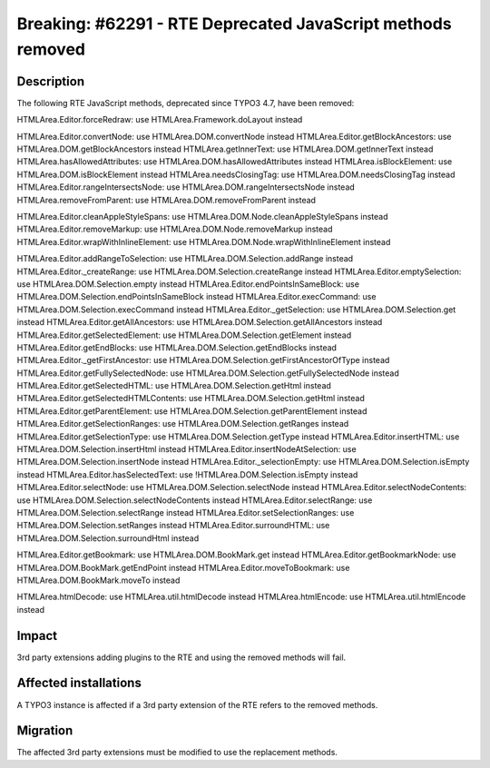 ============================================================
Breaking: #62291 - RTE Deprecated JavaScript methods removed
============================================================

Description
===========

The following RTE JavaScript methods, deprecated since TYPO3 4.7, have been removed:

HTMLArea.Editor.forceRedraw: use HTMLArea.Framework.doLayout instead

HTMLArea.Editor.convertNode: use HTMLArea.DOM.convertNode instead
HTMLArea.Editor.getBlockAncestors: use HTMLArea.DOM.getBlockAncestors instead
HTMLArea.getInnerText: use HTMLArea.DOM.getInnerText instead
HTMLArea.hasAllowedAttributes: use HTMLArea.DOM.hasAllowedAttributes instead
HTMLArea.isBlockElement: use HTMLArea.DOM.isBlockElement instead
HTMLArea.needsClosingTag: use HTMLArea.DOM.needsClosingTag instead
HTMLArea.Editor.rangeIntersectsNode: use HTMLArea.DOM.rangeIntersectsNode instead
HTMLArea.removeFromParent: use HTMLArea.DOM.removeFromParent instead

HTMLArea.Editor.cleanAppleStyleSpans: use HTMLArea.DOM.Node.cleanAppleStyleSpans instead
HTMLArea.Editor.removeMarkup: use HTMLArea.DOM.Node.removeMarkup instead
HTMLArea.Editor.wrapWithInlineElement: use HTMLArea.DOM.Node.wrapWithInlineElement instead

HTMLArea.Editor.addRangeToSelection: use HTMLArea.DOM.Selection.addRange instead
HTMLArea.Editor._createRange: use HTMLArea.DOM.Selection.createRange instead
HTMLArea.Editor.emptySelection: use HTMLArea.DOM.Selection.empty instead
HTMLArea.Editor.endPointsInSameBlock: use HTMLArea.DOM.Selection.endPointsInSameBlock instead
HTMLArea.Editor.execCommand: use HTMLArea.DOM.Selection.execCommand instead
HTMLArea.Editor._getSelection: use HTMLArea.DOM.Selection.get instead
HTMLArea.Editor.getAllAncestors: use HTMLArea.DOM.Selection.getAllAncestors instead
HTMLArea.Editor.getSelectedElement: use HTMLArea.DOM.Selection.getElement instead
HTMLArea.Editor.getEndBlocks: use HTMLArea.DOM.Selection.getEndBlocks instead
HTMLArea.Editor._getFirstAncestor: use HTMLArea.DOM.Selection.getFirstAncestorOfType instead
HTMLArea.Editor.getFullySelectedNode: use HTMLArea.DOM.Selection.getFullySelectedNode instead
HTMLArea.Editor.getSelectedHTML: use HTMLArea.DOM.Selection.getHtml instead
HTMLArea.Editor.getSelectedHTMLContents: use HTMLArea.DOM.Selection.getHtml instead
HTMLArea.Editor.getParentElement: use HTMLArea.DOM.Selection.getParentElement instead
HTMLArea.Editor.getSelectionRanges: use HTMLArea.DOM.Selection.getRanges instead
HTMLArea.Editor.getSelectionType: use HTMLArea.DOM.Selection.getType instead
HTMLArea.Editor.insertHTML: use HTMLArea.DOM.Selection.insertHtml instead
HTMLArea.Editor.insertNodeAtSelection: use HTMLArea.DOM.Selection.insertNode instead
HTMLArea.Editor._selectionEmpty: use HTMLArea.DOM.Selection.isEmpty instead
HTMLArea.Editor.hasSelectedText: use !HTMLArea.DOM.Selection.isEmpty instead
HTMLArea.Editor.selectNode: use HTMLArea.DOM.Selection.selectNode instead
HTMLArea.Editor.selectNodeContents: use HTMLArea.DOM.Selection.selectNodeContents instead
HTMLArea.Editor.selectRange: use HTMLArea.DOM.Selection.selectRange instead
HTMLArea.Editor.setSelectionRanges: use HTMLArea.DOM.Selection.setRanges instead
HTMLArea.Editor.surroundHTML: use HTMLArea.DOM.Selection.surroundHtml instead

HTMLArea.Editor.getBookmark: use HTMLArea.DOM.BookMark.get instead
HTMLArea.Editor.getBookmarkNode: use HTMLArea.DOM.BookMark.getEndPoint instead
HTMLArea.Editor.moveToBookmark: use HTMLArea.DOM.BookMark.moveTo instead

HTMLArea.htmlDecode: use HTMLArea.util.htmlDecode instead
HTMLArea.htmlEncode: use HTMLArea.util.htmlEncode instead

Impact
======

3rd party extensions adding plugins to the RTE and using the removed methods will fail.


Affected installations
======================

A TYPO3 instance is affected if a 3rd party extension of the RTE refers to the removed methods.


Migration
=========

The affected 3rd party extensions must be modified to use the replacement methods.